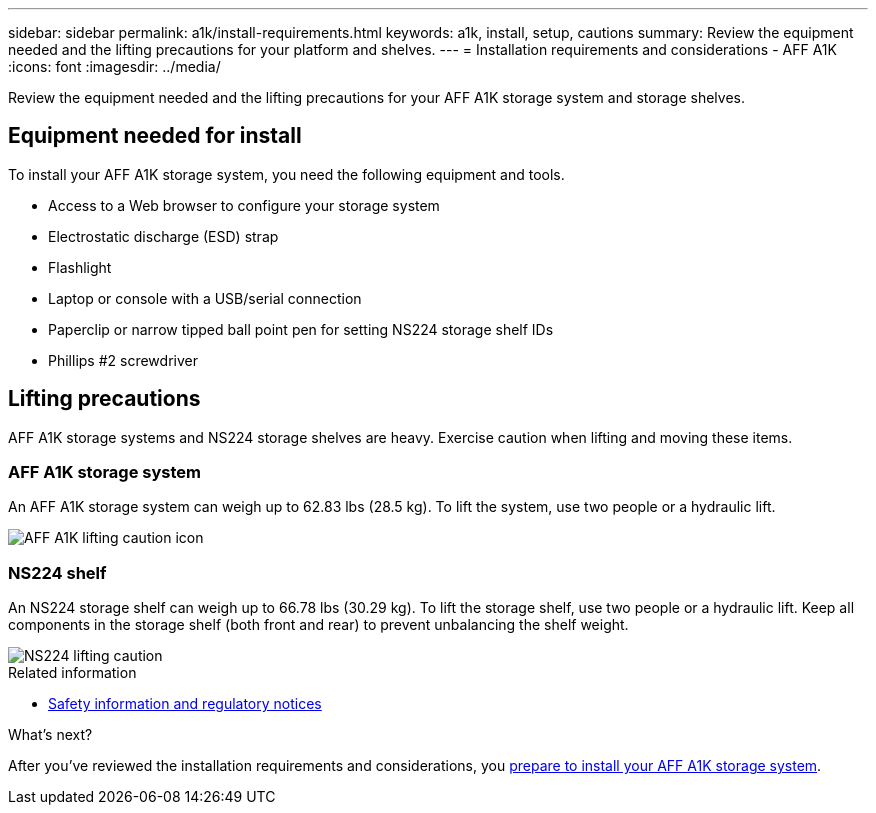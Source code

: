 ---
sidebar: sidebar
permalink: a1k/install-requirements.html
keywords: a1k, install, setup, cautions
summary: Review the equipment needed and the lifting precautions for your platform and shelves.
---
= Installation requirements and considerations - AFF A1K
:icons: font
:imagesdir: ../media/

[.lead]
Review the equipment needed and the lifting precautions for your AFF A1K storage system and storage shelves.

== Equipment needed for install
To install your AFF A1K storage system, you need the following equipment and tools. 

** Access to a Web browser to configure your storage system
** Electrostatic discharge (ESD) strap 
** Flashlight
** Laptop or console with a USB/serial connection
** Paperclip or narrow tipped ball point pen for setting NS224 storage shelf IDs
** Phillips #2 screwdriver 

== Lifting precautions 
AFF A1K storage systems and NS224 storage shelves are heavy. Exercise caution when lifting and moving these items.

=== AFF A1K storage system
An AFF A1K storage system can weigh up to 62.83 lbs (28.5 kg). To lift the system, use two people or a hydraulic lift.

image::../media/drw_a1k_weight_caution_ieops-1698.svg[AFF A1K lifting caution icon]

=== NS224 shelf
An NS224 storage shelf can weigh up to 66.78 lbs (30.29 kg). To lift the storage shelf, use two people or a hydraulic lift. Keep all components in the storage shelf (both front and rear) to prevent unbalancing the shelf weight.

image::../media/drw_ns224_lifting_weight_ieops-1716.svg[NS224 lifting caution]

.Related information

*  https://library.netapp.com/ecm/ecm_download_file/ECMP12475945[Safety information and regulatory notices^]

.What's next?
After you've reviewed the installation requirements and considerations, you link:prepare-hardware.html[prepare to install your AFF A1K storage system].


